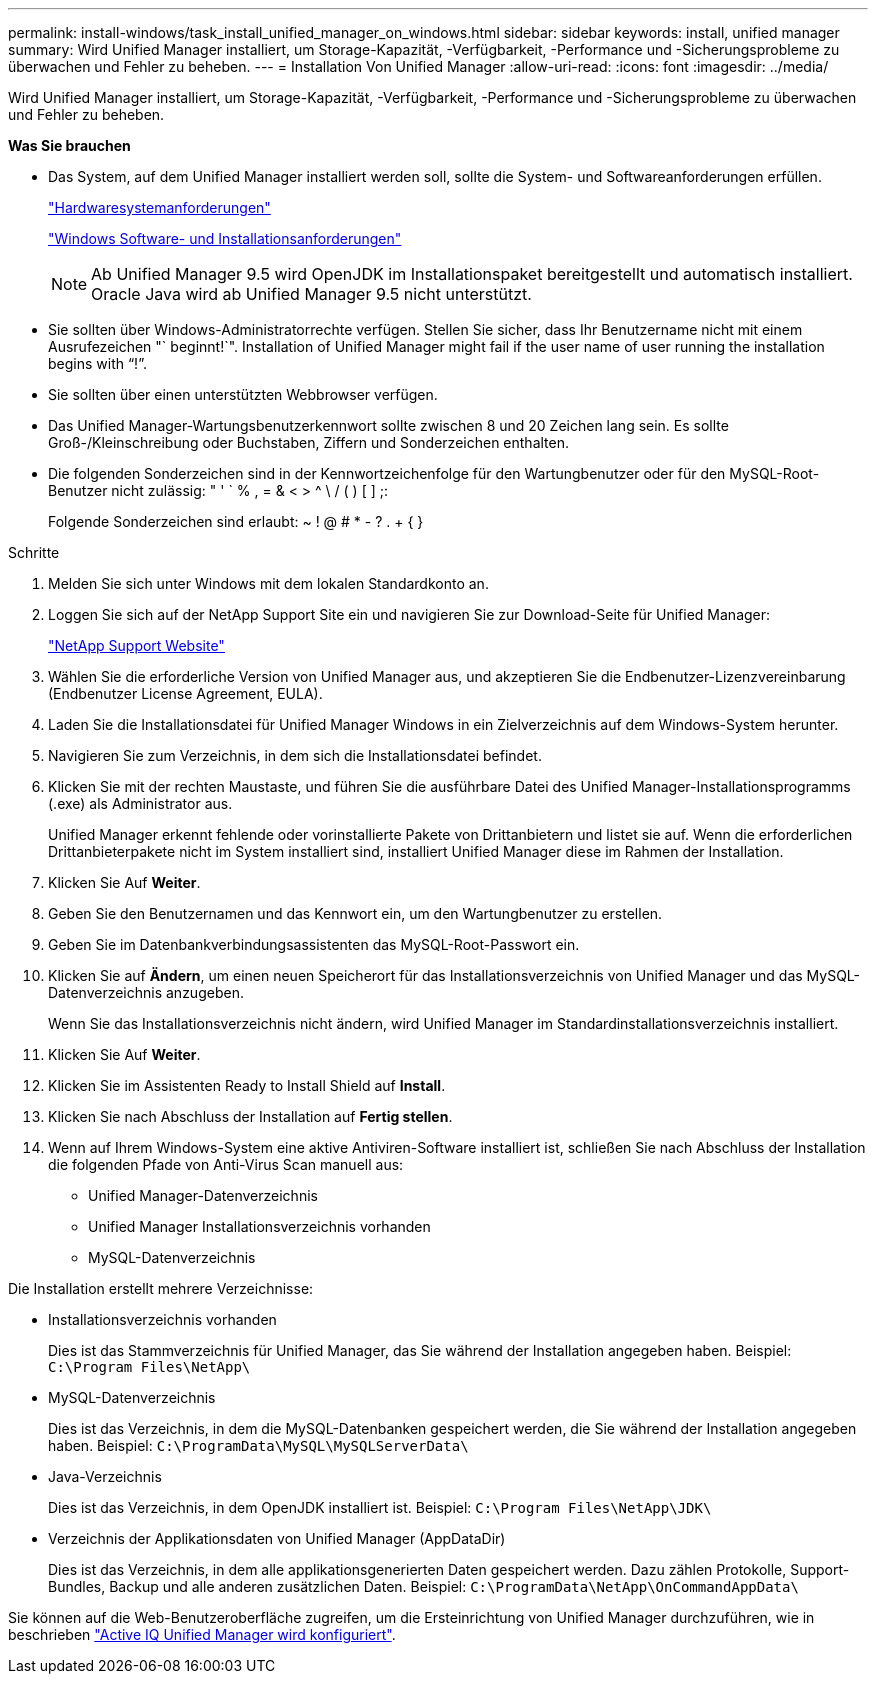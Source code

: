 ---
permalink: install-windows/task_install_unified_manager_on_windows.html 
sidebar: sidebar 
keywords: install, unified manager 
summary: Wird Unified Manager installiert, um Storage-Kapazität, -Verfügbarkeit, -Performance und -Sicherungsprobleme zu überwachen und Fehler zu beheben. 
---
= Installation Von Unified Manager
:allow-uri-read: 
:icons: font
:imagesdir: ../media/


[role="lead"]
Wird Unified Manager installiert, um Storage-Kapazität, -Verfügbarkeit, -Performance und -Sicherungsprobleme zu überwachen und Fehler zu beheben.

*Was Sie brauchen*

* Das System, auf dem Unified Manager installiert werden soll, sollte die System- und Softwareanforderungen erfüllen.
+
link:concept_virtual_infrastructure_or_hardware_system_requirements.html["Hardwaresystemanforderungen"]

+
link:reference_windows_software_and_installation_requirements.html["Windows Software- und Installationsanforderungen"]

+
[NOTE]
====
Ab Unified Manager 9.5 wird OpenJDK im Installationspaket bereitgestellt und automatisch installiert. Oracle Java wird ab Unified Manager 9.5 nicht unterstützt.

====
* Sie sollten über Windows-Administratorrechte verfügen. Stellen Sie sicher, dass Ihr Benutzername nicht mit einem Ausrufezeichen "` beginnt!`". Installation of Unified Manager might fail if the user name of user running the installation begins with "`!`".
* Sie sollten über einen unterstützten Webbrowser verfügen.
* Das Unified Manager-Wartungsbenutzerkennwort sollte zwischen 8 und 20 Zeichen lang sein. Es sollte Groß-/Kleinschreibung oder Buchstaben, Ziffern und Sonderzeichen enthalten.
* Die folgenden Sonderzeichen sind in der Kennwortzeichenfolge für den Wartungbenutzer oder für den MySQL-Root-Benutzer nicht zulässig: " ' ` % , = & < > ^ \ / ( ) [ ] ;:
+
Folgende Sonderzeichen sind erlaubt: ~ ! @ # * - ? . + { }



.Schritte
. Melden Sie sich unter Windows mit dem lokalen Standardkonto an.
. Loggen Sie sich auf der NetApp Support Site ein und navigieren Sie zur Download-Seite für Unified Manager:
+
https://mysupport.netapp.com/site/products/all/details/activeiq-unified-manager/downloads-tab["NetApp Support Website"]

. Wählen Sie die erforderliche Version von Unified Manager aus, und akzeptieren Sie die Endbenutzer-Lizenzvereinbarung (Endbenutzer License Agreement, EULA).
. Laden Sie die Installationsdatei für Unified Manager Windows in ein Zielverzeichnis auf dem Windows-System herunter.
. Navigieren Sie zum Verzeichnis, in dem sich die Installationsdatei befindet.
. Klicken Sie mit der rechten Maustaste, und führen Sie die ausführbare Datei des Unified Manager-Installationsprogramms (.exe) als Administrator aus.
+
Unified Manager erkennt fehlende oder vorinstallierte Pakete von Drittanbietern und listet sie auf. Wenn die erforderlichen Drittanbieterpakete nicht im System installiert sind, installiert Unified Manager diese im Rahmen der Installation.

. Klicken Sie Auf *Weiter*.
. Geben Sie den Benutzernamen und das Kennwort ein, um den Wartungbenutzer zu erstellen.
. Geben Sie im Datenbankverbindungsassistenten das MySQL-Root-Passwort ein.
. Klicken Sie auf *Ändern*, um einen neuen Speicherort für das Installationsverzeichnis von Unified Manager und das MySQL-Datenverzeichnis anzugeben.
+
Wenn Sie das Installationsverzeichnis nicht ändern, wird Unified Manager im Standardinstallationsverzeichnis installiert.

. Klicken Sie Auf *Weiter*.
. Klicken Sie im Assistenten Ready to Install Shield auf *Install*.
. Klicken Sie nach Abschluss der Installation auf *Fertig stellen*.
. Wenn auf Ihrem Windows-System eine aktive Antiviren-Software installiert ist, schließen Sie nach Abschluss der Installation die folgenden Pfade von Anti-Virus Scan manuell aus:
+
** Unified Manager-Datenverzeichnis
** Unified Manager Installationsverzeichnis vorhanden
** MySQL-Datenverzeichnis




Die Installation erstellt mehrere Verzeichnisse:

* Installationsverzeichnis vorhanden
+
Dies ist das Stammverzeichnis für Unified Manager, das Sie während der Installation angegeben haben. Beispiel: `C:\Program Files\NetApp\`

* MySQL-Datenverzeichnis
+
Dies ist das Verzeichnis, in dem die MySQL-Datenbanken gespeichert werden, die Sie während der Installation angegeben haben. Beispiel: `C:\ProgramData\MySQL\MySQLServerData\`

* Java-Verzeichnis
+
Dies ist das Verzeichnis, in dem OpenJDK installiert ist. Beispiel: `C:\Program Files\NetApp\JDK\`

* Verzeichnis der Applikationsdaten von Unified Manager (AppDataDir)
+
Dies ist das Verzeichnis, in dem alle applikationsgenerierten Daten gespeichert werden. Dazu zählen Protokolle, Support-Bundles, Backup und alle anderen zusätzlichen Daten. Beispiel: `C:\ProgramData\NetApp\OnCommandAppData\`



Sie können auf die Web-Benutzeroberfläche zugreifen, um die Ersteinrichtung von Unified Manager durchzuführen, wie in beschrieben link:../config/concept_configure_unified_manager.html["Active IQ Unified Manager wird konfiguriert"].
